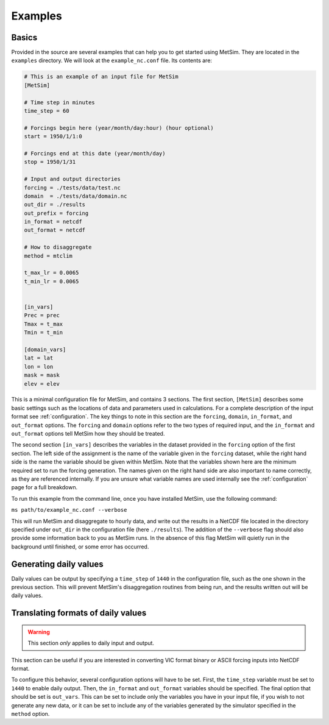 .. _examples:

Examples
========

Basics
------
Provided in the source are several examples that can help you to 
get started using MetSim. They are located in the ``examples``
directory.  We will look at the ``example_nc.conf`` file.  Its 
contents are:

.. code-block:: ini
    
    # This is an example of an input file for MetSim
    [MetSim]
    
    # Time step in minutes
    time_step = 60
    
    # Forcings begin here (year/month/day:hour) (hour optional)
    start = 1950/1/1:0
    
    # Forcings end at this date (year/month/day)
    stop = 1950/1/31
    
    # Input and output directories
    forcing = ./tests/data/test.nc
    domain  = ./tests/data/domain.nc
    out_dir = ./results
    out_prefix = forcing
    in_format = netcdf
    out_format = netcdf
    
    # How to disaggregate
    method = mtclim
    
    t_max_lr = 0.0065
    t_min_lr = 0.0065
    
    
    [in_vars]
    Prec = prec
    Tmax = t_max
    Tmin = t_min
    
    [domain_vars]
    lat = lat
    lon = lon
    mask = mask
    elev = elev

This is a minimal configuration file for MetSim, and contains 
3 sections.  The first section, ``[MetSim]`` describes some
basic settings such as the locations of data and parameters
used in calculations.  For a complete description of the 
input format see :ref:`configuration`.  The key things to note
in this section are the ``forcing``, ``domain``, ``in_format``,
and ``out_format`` options.  The ``forcing`` and ``domain`` 
options refer to the two types of required input, and the ``in_format``
and ``out_format`` options tell MetSim how they should be treated.

The second section ``[in_vars]`` describes the variables in the
dataset provided in the ``forcing`` option of the first section.
The left side of the assignment is the name of the variable given
in the ``forcing`` dataset, while the right hand side is the 
name the variable should be given within MetSim.  Note that the
variables shown here are the minimum required set to run the
forcing generation. The names given on the right hand side are
also important to name correctly, as they are referenced internally.
If you are unsure what variable names are used internally see the 
:ref:`configuration` page for a full breakdown.

To run this example from the command line, once you have installed
MetSim, use the following command:

``ms path/to/example_nc.conf --verbose``

This will run MetSim and disaggregate to hourly data, and write 
out the results in a NetCDF file located in the directory specified
under ``out_dir`` in the configuration file (here ``./results``).
The addition of the ``--verbose`` flag should also provide some
information back to you as MetSim runs.  In the absence of this
flag MetSim will quietly run in the background until finished, or
some error has occurred.


Generating daily values
-----------------------
Daily values can be output by specifying a ``time_step`` of ``1440`` in the 
configuration file, such as the one shown in the previous section. This will 
prevent MetSim's disaggregation routines from being run, and the results written
out will be daily values.

Translating formats of daily values
-----------------------------------

.. warning:: This section `only` applies to daily input and output.

This section can be useful if you are interested in converting VIC format binary
or ASCII forcing inputs into NetCDF format.

To configure this behavior, several configuration options will have to be set. 
First, the ``time_step`` variable must be set to ``1440`` to enable daily output. 
Then, the ``in_format`` and ``out_format`` variables should be specified. The final 
option that should be set is ``out_vars``.  This can be set to include only the 
variables you have in your input file, if you wish to not generate any new data,
or it can be set to include any of the variables generated by the simulator 
specified in the ``method`` option.


